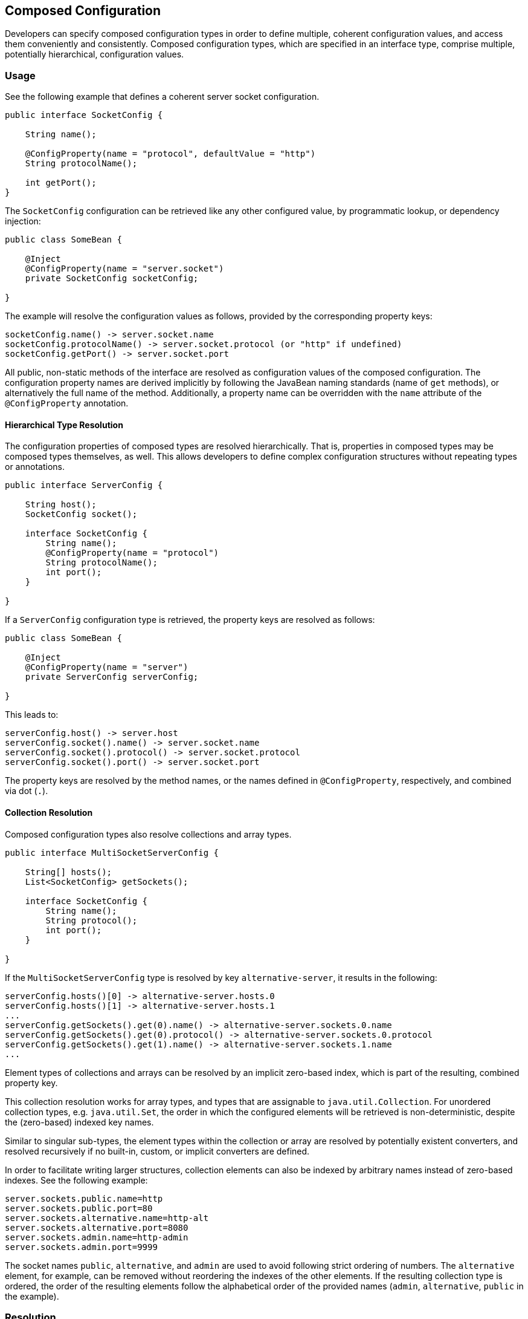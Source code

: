 //
// Copyright (c) 2016-2018 Contributors to the Eclipse Foundation
//
// See the NOTICE file(s) distributed with this work for additional
// information regarding copyright ownership.
//
// Licensed under the Apache License, Version 2.0 (the "License");
// You may not use this file except in compliance with the License.
// You may obtain a copy of the License at
//
//    http://www.apache.org/licenses/LICENSE-2.0
//
// Unless required by applicable law or agreed to in writing, software
// distributed under the License is distributed on an "AS IS" BASIS,
// WITHOUT WARRANTIES OR CONDITIONS OF ANY KIND, either express or implied.
// See the License for the specific language governing permissions and
// limitations under the License.
// Contributors:
// Sebastian Daschner

[[composed-configuration]]
== Composed Configuration

Developers can specify composed configuration types in order to define multiple, coherent configuration values, and access them conveniently and consistently.
Composed configuration types, which are specified in an interface type, comprise multiple, potentially hierarchical, configuration values.

=== Usage

See the following example that defines a coherent server socket configuration.

[source,java]
----
public interface SocketConfig {

    String name();

    @ConfigProperty(name = "protocol", defaultValue = "http")
    String protocolName();

    int getPort();
}
----

The `SocketConfig` configuration can be retrieved like any other configured value, by programmatic lookup, or dependency injection:

[source,java]
----
public class SomeBean {

    @Inject
    @ConfigProperty(name = "server.socket")
    private SocketConfig socketConfig;

}
----

The example will resolve the configuration values as follows, provided by the corresponding property keys:

[source,text]
----
socketConfig.name() -> server.socket.name
socketConfig.protocolName() -> server.socket.protocol (or "http" if undefined)
socketConfig.getPort() -> server.socket.port
----

All public, non-static methods of the interface are resolved as configuration values of the composed configuration.
The configuration property names are derived implicitly by following the JavaBean naming standards (name of `get` methods), or alternatively the full name of the method.
Additionally, a property name can be overridden with the `name` attribute of the `@ConfigProperty` annotation.


==== Hierarchical Type Resolution

The configuration properties of composed types are resolved hierarchically.
That is, properties in composed types may be composed types themselves, as well.
This allows developers to define complex configuration structures without repeating types or annotations.

[source,java]
----
public interface ServerConfig {

    String host();
    SocketConfig socket();

    interface SocketConfig {
        String name();
        @ConfigProperty(name = "protocol")
        String protocolName();
        int port();
    }

}
----

If a `ServerConfig` configuration type is retrieved, the property keys are resolved as follows:

[source,java]
----
public class SomeBean {

    @Inject
    @ConfigProperty(name = "server")
    private ServerConfig serverConfig;

}
----

This leads to:

[source,text]
----
serverConfig.host() -> server.host
serverConfig.socket().name() -> server.socket.name
serverConfig.socket().protocol() -> server.socket.protocol
serverConfig.socket().port() -> server.socket.port
----

The property keys are resolved by the method names, or the names defined in `@ConfigProperty`, respectively, and combined via dot (`.`).


==== Collection Resolution

Composed configuration types also resolve collections and array types.

[source,java]
----
public interface MultiSocketServerConfig {

    String[] hosts();
    List<SocketConfig> getSockets();

    interface SocketConfig {
        String name();
        String protocol();
        int port();
    }

}
----

If the `MultiSocketServerConfig` type is resolved by key `alternative-server`, it results in the following:

[source,text]
----
serverConfig.hosts()[0] -> alternative-server.hosts.0
serverConfig.hosts()[1] -> alternative-server.hosts.1
...
serverConfig.getSockets().get(0).name() -> alternative-server.sockets.0.name
serverConfig.getSockets().get(0).protocol() -> alternative-server.sockets.0.protocol
serverConfig.getSockets().get(1).name() -> alternative-server.sockets.1.name
...
----

Element types of collections and arrays can be resolved by an implicit zero-based index, which is part of the resulting, combined property key.

This collection resolution works for array types, and types that are assignable to `java.util.Collection`.
For unordered collection types, e.g. `java.util.Set`, the order in which the configured elements will be retrieved is non-deterministic, despite the (zero-based) indexed key names.

Similar to singular sub-types, the element types within the collection or array are resolved by potentially existent converters, and resolved recursively if no built-in, custom, or implicit converters are defined.

In order to facilitate writing larger structures, collection elements can also be indexed by arbitrary names instead of zero-based indexes.
See the following example:

[source,text]
----
server.sockets.public.name=http
server.sockets.public.port=80
server.sockets.alternative.name=http-alt
server.sockets.alternative.port=8080
server.sockets.admin.name=http-admin
server.sockets.admin.port=9999
----

The socket names `public`, `alternative`, and `admin` are used to avoid following strict ordering of numbers.
The `alternative` element, for example, can be removed without reordering the indexes of the other elements.
If the resulting collection type is ordered, the order of the resulting elements follow the alphabetical order of the provided names (`admin`, `alternative`, `public` in the example).


[[resolution]]
=== Resolution

The following examines how the resolution for composed configuration values works.
This information is particularly interesting for implementers.

1. The `Config` implementation detects whether the type of a retrieved configuration value is a composed configuration.
This is handled equally, whether the configuration is retrieved programmatically, or via dependency injection.
The configuration value type is considered a composed type if the retrieved type is an interface and doesn't define a built-in, custom, or implicit converter.

2. The retrieval of a composed value MUST be performed by a single config source at a time, in order of their defined priority.
Due to the potential hierarchical nature of composed configuration, the individual sources must define coherent configuration compositions.
Defining multiple parts of composed values in multiple config sources is not supported.
The config sources will override the whole composition of a composed configuration value individually.

3. The individual, potentially hierarchical properties are resolved by the implementation by inspecting the composed configuration type definition.
The following order MUST be followed, while subsequent, colliding definitions might override the resolved method names.
  - every public, non-static method that is not annotated with `@ConfigProperty` that follows the JavaBean getter naming standard, with its declared method name with out the `get` prefix as key suffix and method return type as configured property type
  - every public, non-static method that is not annotated with `@ConfigProperty`, with its declared method name as key suffix and method return type as configured property type
  - every public, non-static method that is annotated with `@ConfigProperty`, with the annotation `name` as key suffix, optional default value and method return type as configured property type

4. The resolved properties are looked-up via the config source following the same mechanism as for any other configuration values, except the constraints mentioned in steps 5. and 6.
The configured keys used lookup the configuration values are concatenated as follows:
  - the keys of all config properties in the hierarchy of the composed configuration value (see step 5.), individually joined by a dot (`.`)
  - the key suffix derived from the defined property
For example, a composed configuration `serverConfig` with lookup key `server`, and property `socket` with identical implicit property key (`socket`), and property `name` with identical implicit property key (`name`) will be resolved as property key `server.socket.name`.

5. Properties within the composed type are themselves resolved and inspected for composed types.
Unlike general configuration lookup, configured property types are considered as composed types, if no built-in, custom, or implicit converter is defined for them.
If no build-in, custom, or implicit converter could be resolved by the implementation, following the corresponding priorities, the configured type is considered a composed configuration and resolution is performed recursively, starting from step 3.
To ensure configuration consistency, implementations MUST resolve hierarchical sub-types using a single config source throughout the whole hierarchy for a single (root) composed configuration.
Unlike conventional configuration lookup, configured properties contained in composed types do not cause an error in case single configured properties are undefined (i.e. the computed property key doesn't lead to a configured value) in the config source, 
In case a configured property is not defined, the value of the corresponding property is the default primitive value (e.g. `0` for `int`, `false` for `boolean`), `null` for reference types, `Optional.EMPTY` for `java.util.Optional` types, an empty array, or an empty collection of the corresponding collection type, respectively, depending on the property type.
In order to notify users of JSR 382 about configuration mismatches implementations SHOULD emit a warning if none of the resolved properties could be resolved within a (root) composed configuration value.

6. Properties within the composed type are themselves resolved and inspected for collection types.
Following types are considered collection types:
  - array types
  - types assignable to `java.util.Collection`
The configured type comprised in the collection type are resolved recursively within the same config source.
Configured types are resolved as configuration values using built-in, custom, or implicit converters with their defined priority, or considered as composed types, if no built-in, custom, or implicit converter is defined for them.
The property keys of configured collection types are computed as follows:
  - the property key of the collection type itself is computed following the rules described in step 4.
  - every element of the collection is indexed with a zero-based integer index, which is concatenated separated by a dot (`.`).
For example, a collection type configuration `socketNames` of type `List<String>` with property key `socket-names`, within a composed configuration type `server` with identical property key will be resolved as property keys `server.socket-names.0`, `server.socket-names.1`, etc.
Types within the collection that are themselves composed types compute their properties starting from the property key of the collection type and following the rules described in step 4.
Collection types that are not explicitly ordered compute the property keys following the same rules with non-deterministic ordering of the elements.
To ensure configuration consistency, implementations MUST resolve collection sub-types using a single config source throughout the whole hierarchy for a single (root) composed configuration.
  - alternatively, the elements of the collection can be referred by arbitrary names instead of zero-based indexes.
The implementations will resolve and populate the collections accordingly.
Ordered collections, such as arrays or `List` types are resolved by sorting the specified elements by the provided element key names in alphabetical order.


=== Relationship to CDI Beans

In order to define multiple, coherent configuration values conveniently, it's possible to inject conventional CDI scoped beans that themselves define configuration properties, without regarding composed configuration values.
An example looks as follows:

[source,java]
----
public class SomeBean {

    @Inject
    private SocketConfig socketConfig;

}
----

The `SomeBean` injects the dependent-scoped bean which comprised the coherent configuration values.

[source,java]
----
public class SocketConfig {

    @Inject
    @ConfigProperty(name = "server.socket.name")
    private String name;

    @Inject
    @ConfigProperty(name = "server.socket.protocol", defaultValue = "http")
    private String protocolName;

    @Inject
    @ConfigProperty(name = "server.socket.port")
    private int port;

    // accessor methods
}
----

This usage doesn't require composed configuration values.

Developers might want to prefer to use composed configuration values in the following cases:
  - complex hierarchies of configuration values must be realized
  - collection types are used within the composed configuration hierarchy
  - leaner syntax is preferred (possibility to omit `@Inject` and `@ConfigProperty` annotations
  - duplication of configuration property key prefixes (e.g. `server.socket` should be avoided
  - interface types should be used to define composed configuration types
  - composed configuration types are defined by a third-party, or being reused, and thus can't or shouldn't be annotated with JSR 382 annotations


=== Consistency

The retrieval of a composed value MUST be performed by a single config source at a time, in order of their defined priority.
Due to the potential hierarchical nature of composed configuration, the individual sources must define coherent configuration compositions.
Defining multiple parts of composed values in multiple config sources is not supported.
The config sources will override the whole composition of a composed configuration value individually.

Additionally, the lookup of composed configuration values is not allowed to specify a `cacheFor` behavior.
The individual or composed values of retrieved composed configurations MUST not change, once the values are returned to the users.


=== Hierarchical Configuration File Formats

Config sources that are backed by file format with a hierarchical structure, such as XML, JSON, or YAML, SHOULD resolve the individual properties following the same rules as described in steps 4. and 6. of <<resolution,Resolution>> in order to end up with the same hierarchical semantics of the property keys.

The following example illustrates this recommendation for a hypothetical config source that resolves YAML configuration files.

Given the following YAML configuration structure:

[source,yaml]
----
server:
  name: pet-1
  hosts:
  - "foo.example.com"
  - "bar.example.com"
  sockets:
  - name: http-default
    protocol: http
    port: 80
  - name: https-default
    protocol: https
    port: 443
----

The YAML structure SHOULD result in configuration properties that are congruent with the following properties file definition:

[source,text]
----
server.name=pet-1
server.hosts.0=foo.example.com
server.hosts.1=bar.example.com

server.sockets.0.name=http-default
server.sockets.0.protocol=http
server.sockets.0.port=80

server.sockets.1.name=https-default
server.sockets.1.protocol=https
server.sockets.1.port=443
----
